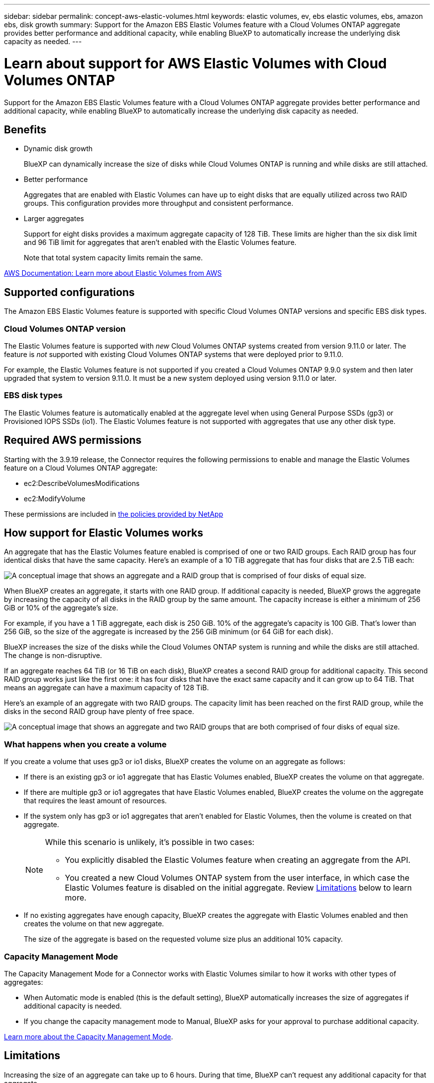 ---
sidebar: sidebar
permalink: concept-aws-elastic-volumes.html
keywords: elastic volumes, ev, ebs elastic volumes, ebs, amazon ebs, disk growth
summary: Support for the Amazon EBS Elastic Volumes feature with a Cloud Volumes ONTAP aggregate provides better performance and additional capacity, while enabling BlueXP to automatically increase the underlying disk capacity as needed.
---

= Learn about support for AWS Elastic Volumes with Cloud Volumes ONTAP
:hardbreaks:
:nofooter:
:icons: font
:linkattrs:
:imagesdir: ./media/

[.lead]
Support for the Amazon EBS Elastic Volumes feature with a Cloud Volumes ONTAP aggregate provides better performance and additional capacity, while enabling BlueXP to automatically increase the underlying disk capacity as needed.

== Benefits

* Dynamic disk growth
+
BlueXP can dynamically increase the size of disks while Cloud Volumes ONTAP is running and while disks are still attached.

* Better performance
+
Aggregates that are enabled with Elastic Volumes can have up to eight disks that are equally utilized across two RAID groups. This configuration provides more throughput and consistent performance.

* Larger aggregates
+
Support for eight disks provides a maximum aggregate capacity of 128 TiB. These limits are higher than the six disk limit and 96 TiB limit for aggregates that aren't enabled with the Elastic Volumes feature.
+
Note that total system capacity limits remain the same.

https://aws.amazon.com/ebs/features/[AWS Documentation: Learn more about Elastic Volumes from AWS^]

== Supported configurations

The Amazon EBS Elastic Volumes feature is supported with specific Cloud Volumes ONTAP versions and specific EBS disk types.

=== Cloud Volumes ONTAP version

The Elastic Volumes feature is supported with _new_ Cloud Volumes ONTAP systems created from version 9.11.0 or later. The feature is _not_ supported with existing Cloud Volumes ONTAP systems that were deployed prior to 9.11.0.

For example, the Elastic Volumes feature is not supported if you created a Cloud Volumes ONTAP 9.9.0 system and then later upgraded that system to version 9.11.0. It must be a new system deployed using version 9.11.0 or later.

=== EBS disk types

The Elastic Volumes feature is automatically enabled at the aggregate level when using General Purpose SSDs (gp3) or Provisioned IOPS SSDs (io1). The Elastic Volumes feature is not supported with aggregates that use any other disk type.

== Required AWS permissions

Starting with the 3.9.19 release, the Connector requires the following permissions to enable and manage the Elastic Volumes feature on a Cloud Volumes ONTAP aggregate:

* ec2:DescribeVolumesModifications
* ec2:ModifyVolume

These permissions are included in https://docs.netapp.com/us-en/bluexp-setup-admin/reference-permissions-aws.html[the policies provided by NetApp^]

== How support for Elastic Volumes works

An aggregate that has the Elastic Volumes feature enabled is comprised of one or two RAID groups. Each RAID group has four identical disks that have the same capacity. Here's an example of a 10 TiB aggregate that has four disks that are 2.5 TiB each:

image:diagram-aws-elastic-volumes-one-raid-group.png[A conceptual image that shows an aggregate and a RAID group that is comprised of four disks of equal size.]

When BlueXP creates an aggregate, it starts with one RAID group. If additional capacity is needed, BlueXP grows the aggregate by increasing the capacity of all disks in the RAID group by the same amount. The capacity increase is either a minimum of 256 GiB or 10% of the aggregate’s size.

For example, if you have a 1 TiB aggregate, each disk is 250 GiB. 10% of the aggregate’s capacity is 100 GiB. That’s lower than 256 GiB, so the size of the aggregate is increased by the 256 GiB minimum (or 64 GiB for each disk).

BlueXP increases the size of the disks while the Cloud Volumes ONTAP system is running and while the disks are still attached. The change is non-disruptive.

If an aggregate reaches 64 TiB (or 16 TiB on each disk), BlueXP creates a second RAID group for additional capacity. This second RAID group works just like the first one: it has four disks that have the exact same capacity and it can grow up to 64 TiB. That means an aggregate can have a maximum capacity of 128 TiB.

Here's an example of an aggregate with two RAID groups. The capacity limit has been reached on the first RAID group, while the disks in the second RAID group have plenty of free space.

image:diagram-aws-elastic-volumes-two-raid-groups.png[A conceptual image that shows an aggregate and two RAID groups that are both comprised of four disks of equal size.]

=== What happens when you create a volume

If you create a volume that uses gp3 or io1 disks, BlueXP creates the volume on an aggregate as follows:

* If there is an existing gp3 or io1 aggregate that has Elastic Volumes enabled, BlueXP creates the volume on that aggregate.

* If there are multiple gp3 or io1 aggregates that have Elastic Volumes enabled, BlueXP creates the volume on the aggregate that requires the least amount of resources.

* If the system only has gp3 or io1 aggregates that aren't enabled for Elastic Volumes, then the volume is created on that aggregate.
+
[NOTE]
====
While this scenario is unlikely, it's possible in two cases:

* You explicitly disabled the Elastic Volumes feature when creating an aggregate from the API.
* You created a new Cloud Volumes ONTAP system from the user interface, in which case the Elastic Volumes feature is disabled on the initial aggregate. Review <<Limitations>> below to learn more.
====

* If no existing aggregates have enough capacity, BlueXP creates the aggregate with Elastic Volumes enabled and then creates the volume on that new aggregate.
+
The size of the aggregate is based on the requested volume size plus an additional 10% capacity.

=== Capacity Management Mode

The Capacity Management Mode for a Connector works with Elastic Volumes similar to how it works with other types of aggregates:

* When Automatic mode is enabled (this is the default setting), BlueXP automatically increases the size of aggregates if additional capacity is needed.

* If you change the capacity management mode to Manual, BlueXP asks for your approval to purchase additional capacity.

link:concept-storage-management.html#capacity-management[Learn more about the Capacity Management Mode].

== Limitations

Increasing the size of an aggregate can take up to 6 hours. During that time, BlueXP can't request any additional capacity for that aggregate.

== How to work with Elastic Volumes

You can work with Elastic Volumes in BlueXP as follows:

* Create a new system that has Elastic Volumes enabled on the initial aggregate when using gp3 or io1 disks
+
link:task-deploying-otc-aws.html[Learn how to create Cloud Volumes ONTAP system]

* Create a new volume on an aggregate that has Elastic Volumes enabled
+
If you create a volume that uses gp3 or io1 disks, BlueXP automatically creates the volume on an aggregate that has Elastic Volumes enabled. For more details, refer to <<What happens when you create a volume>>.
+
link:task-create-volumes.html[Learn how to create volumes].

* Create a new aggregate that has Elastic Volumes enabled
+
Elastic Volumes is automatically enabled on new aggregates that use gp3 or io1 disks, as long as the Cloud Volumes ONTAP system was created from version 9.11.0 or later.
+
When you create the aggregate, BlueXP will prompt you for the aggregate's capacity size. This is different than other configurations where you choose a disk size and number of disks.
+
The following screenshot shows an example of a new aggregate comprised of gp3 disks.
+
image:screenshot-aggregate-size-ev.png[A screenshot of the Aggregate Disks screen for a gp3 disk where you enter the aggregate size in TiB.]
+
link:task-create-aggregates.html[Learn how to create aggregates].

* Identify aggregates that have Elastic Volumes enabled
+
When you go to the Advanced Allocation page, you can identify whether the Elastic Volumes feature is enabled on an aggregate. In the following example, aggr1 has Elastic Volumes enabled.
+
image:screenshot_elastic_volume_enabled.png[Screenshot that shows two aggregates where one has a field with the text Elastic Volumes Enabled.]

* Add capacity to an aggregate
+
While BlueXP automatically adds capacity to aggregates as needed, you can manually increase the capacity yourself.
+
link:task-manage-aggregates.html[Learn how to increase aggregate capacity].

* Replicate data to an aggregate that has Elastic Volumes enabled
+
If the destination Cloud Volumes ONTAP system supports Elastic Volumes, a destination volume will be placed on an aggregate that has Elastic Volumes enabled (as long as you choose a gp3 or io1 disk).
+
https://docs.netapp.com/us-en/bluexp-replication/task-replicating-data.html[Learn how to set up data replication^]
